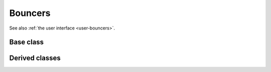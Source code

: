 .. _dev-bouncers:

Bouncers
========

See also :ref:`the user interface <user-bouncers>`.

Base class
----------

.. doxygenclass:: mirheo::Bouncer
   :project: mirheo
   :members:

Derived classes
---------------

.. doxygenclass:: mirheo::BounceFromMesh
   :project: mirheo
   :members:


